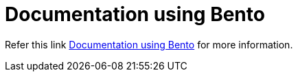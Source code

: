 = Documentation using Bento

Refer this link https://metamation-devbook.onrender.com/documentation/bento.html[Documentation using Bento] for more information.
